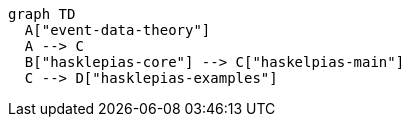 :description: A graph of the internal package dependencies in asclepias.

[mermaid]   
.... 
graph TD
  A["event-data-theory"]
  A --> C
  B["hasklepias-core"] --> C["haskelpias-main"]
  C --> D["hasklepias-examples"]
....
